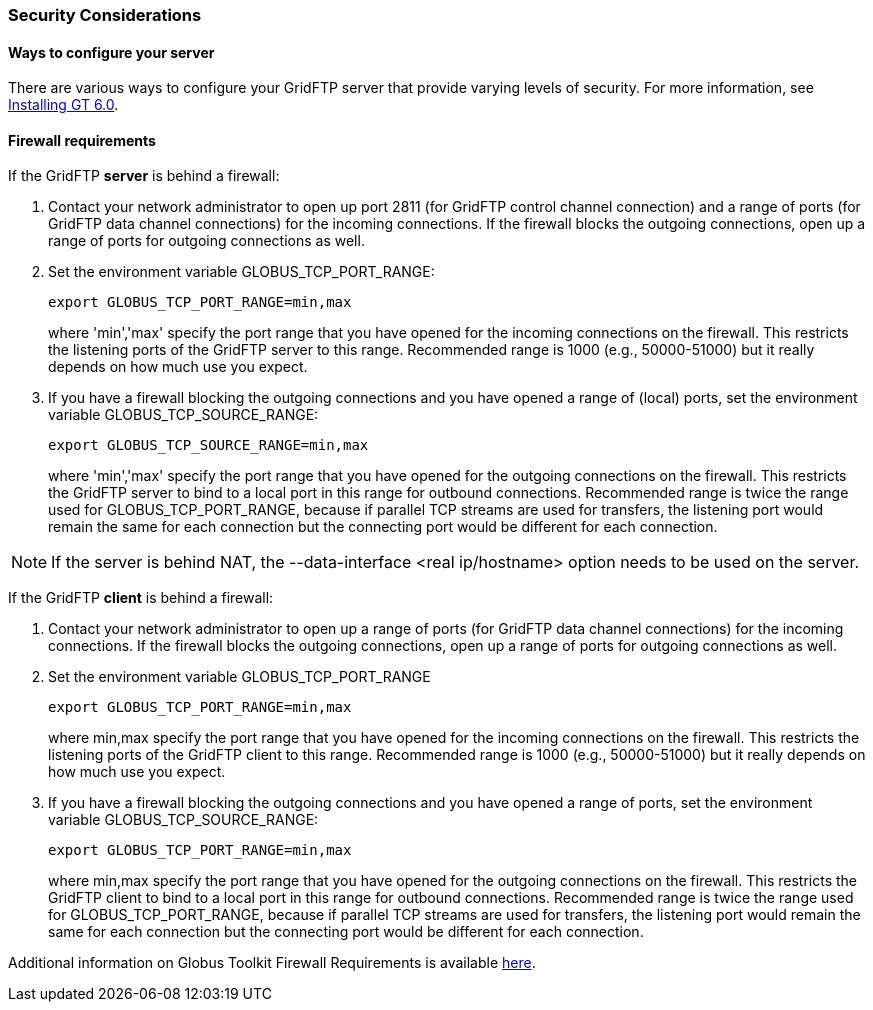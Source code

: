 [[gridftp-security-considerations]]
=== Security Considerations ===
indexterm:[security considerations for GridFTP]


[[gridftp-security-config]]
==== Ways to configure your server ====

There are various ways to configure your GridFTP server that provide
varying levels of security. For more information, see
link:../../gridftp/admin/index.html[Installing GT 6.0].


[[gridftp-security-firewalls]]
==== Firewall requirements ====

If the GridFTP **server** is behind a firewall:



. Contact your network administrator to open up port 2811 (for GridFTP
control channel connection) and a range of ports (for GridFTP data
channel connections) for the incoming connections. If the firewall
blocks the outgoing connections, open up a range of ports for outgoing
connections as well.

. Set the environment variable GLOBUS_TCP_PORT_RANGE: 
+
--------
export GLOBUS_TCP_PORT_RANGE=min,max 
--------
where 'min','max' specify the port range that you have opened for the
incoming connections on the firewall. This restricts the listening ports
of the GridFTP server to this range. Recommended range is 1000 (e.g.,
50000-51000) but it really depends on how much use you expect.

. If you have a firewall blocking the outgoing connections and you have
opened a range of (local) ports, set the environment variable
GLOBUS_TCP_SOURCE_RANGE: 
+
--------
export GLOBUS_TCP_SOURCE_RANGE=min,max 
--------
where 'min','max' specify the port range that you have opened for the
outgoing connections on the firewall. This restricts the GridFTP server
to bind to a local port in this range for outbound connections.
Recommended range is twice the range used for GLOBUS_TCP_PORT_RANGE,
because if parallel TCP streams are used for transfers, the listening
port would remain the same for each connection but the connecting port
would be different for each connection.


[NOTE]
--
If the server is behind NAT, the ++--data-interface <real ip/hostname>++
option needs to be used on the server.

--
If the GridFTP **client** is behind a firewall:



. Contact your network administrator to open up a range of ports (for
GridFTP data channel connections) for the incoming connections. If the
firewall blocks the outgoing connections, open up a range of ports for
outgoing connections as well.

. Set the environment variable GLOBUS_TCP_PORT_RANGE 
+
--------
export GLOBUS_TCP_PORT_RANGE=min,max 
--------
where min,max specify the port range that you have opened for the
incoming connections on the firewall. This restricts the listening ports
of the GridFTP client to this range. Recommended range is 1000 (e.g.,
50000-51000) but it really depends on how much use you expect.

. If you have a firewall blocking the outgoing connections and you have
opened a range of ports, set the environment variable
GLOBUS_TCP_SOURCE_RANGE: 
+
--------
export GLOBUS_TCP_PORT_RANGE=min,max 
--------
where min,max specify the port range that you have opened for the
outgoing connections on the firewall. This restricts the GridFTP client
to bind to a local port in this range for outbound connections.
Recommended range is twice the range used for GLOBUS_TCP_PORT_RANGE,
because if parallel TCP streams are used for transfers, the listening
port would remain the same for each connection but the connecting port
would be different for each connection.


Additional information on Globus Toolkit Firewall Requirements is
available http://www.globus.org/toolkit/security/firewalls/[here].

